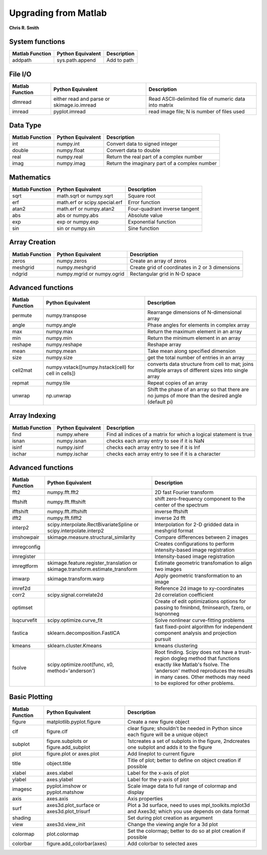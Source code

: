 Upgrading from Matlab
=====================
**Chris R. Smith**

System functions
----------------
+------------------+-------------------+-------------+
| Matlab Function  | Python Equivalent | Description |
+==================+===================+=============+
| addpath          | sys.path.append   | Add to path |
+------------------+-------------------+-------------+

File I/O
--------
+-----------------+--------------------------------------------+-------------------------------------------------------+
| Matlab Function | Python Equivalent                          | Description                                           |
+=================+============================================+=======================================================+
| dlmread         | either read and parse or skimage.io.imread | Read ASCII-delimited file of numeric data into matrix |
+-----------------+--------------------------------------------+-------------------------------------------------------+
| imread          | pyplot.imread                              | read image file; N is number of files used            |
+-----------------+--------------------------------------------+-------------------------------------------------------+

Data Type
---------
+-----------------+-------------------+-----------------------------------------------+
| Matlab Function | Python Equivalent | Description                                   |
+=================+===================+===============================================+
| int             | numpy.int         | Convert data to signed integer                |
+-----------------+-------------------+-----------------------------------------------+
| double          | numpy.float       | Convert data to double                        |
+-----------------+-------------------+-----------------------------------------------+
| real            | numpy.real        | Return the real part of a complex number      |
+-----------------+-------------------+-----------------------------------------------+
| imag            | numpy.imag        | Return the imaginary part of a complex number |
+-----------------+-------------------+-----------------------------------------------+

Mathematics
-----------
+------------------+-------------------------------+-------------------------------+
| Matlab Function  | Python Equivalent             | Description                   |
+==================+===============================+===============================+
| sqrt             | math.sqrt or numpy.sqrt       | Square root                   |
+------------------+-------------------------------+-------------------------------+
| erf              | math.erf or scipy.special.erf | Error function                |
+------------------+-------------------------------+-------------------------------+
| atan2            | math.erf or numpy.atan2       | Four-quadrant inverse tangent |
+------------------+-------------------------------+-------------------------------+
| abs              | abs or numpy.abs              | Absolute value                |
+------------------+-------------------------------+-------------------------------+
| exp              | exp or numpy.exp              | Exponential function          |
+------------------+-------------------------------+-------------------------------+
| sin              | sin or numpy.sin              | Sine function                 |
+------------------+-------------------------------+-------------------------------+

Array Creation
--------------
+-----------------+----------------------------+-------------------------------------------------+
| Matlab Function | Python Equivalent          | Description                                     |
+=================+============================+=================================================+
| zeros           | numpy.zeros                | Create an array of zeros                        |
+-----------------+----------------------------+-------------------------------------------------+
| meshgrid        | numpy.meshgrid             | Create grid of coordinates in 2 or 3 dimensions |
+-----------------+----------------------------+-------------------------------------------------+
| ndgrid          | numpy.mgrid or numpy.ogrid | Rectangular grid in N-D space                   |
+-----------------+----------------------------+-------------------------------------------------+

Advanced functions
------------------
+-----------------+------------------------------------------------------+------------------------------------------------------------------------------------------------------+
| Matlab Function | Python Equivalent                                    | Description                                                                                          |
+=================+======================================================+======================================================================================================+
| permute         | numpy.transpose                                      | Rearrange dimensions of N-dimensional array                                                          |
+-----------------+------------------------------------------------------+------------------------------------------------------------------------------------------------------+
| angle           | numpy.angle                                          | Phase angles for elements in complex array                                                           |
+-----------------+------------------------------------------------------+------------------------------------------------------------------------------------------------------+
| max             | numpy.max                                            | Return the maximum element in an array                                                               |
+-----------------+------------------------------------------------------+------------------------------------------------------------------------------------------------------+
| min             | numpy.min                                            | Return the minimum element in an array                                                               |
+-----------------+------------------------------------------------------+------------------------------------------------------------------------------------------------------+
| reshape         | numpy.reshape                                        | Reshape array                                                                                        |
+-----------------+------------------------------------------------------+------------------------------------------------------------------------------------------------------+
| mean            | numpy.mean                                           | Take mean along specified dimension                                                                  |
+-----------------+------------------------------------------------------+------------------------------------------------------------------------------------------------------+
| size            | numpy.size                                           | get the total number of entries in an array                                                          |
+-----------------+------------------------------------------------------+------------------------------------------------------------------------------------------------------+
| cell2mat        | numpy.vstack([numpy.hstack(cell) for cell in cells]) | converts data structure from cell to mat; joins multiple arrays of different sizes into single array |
+-----------------+------------------------------------------------------+------------------------------------------------------------------------------------------------------+
| repmat          | numpy.tile                                           | Repeat copies of an array                                                                            |
+-----------------+------------------------------------------------------+------------------------------------------------------------------------------------------------------+
| unwrap          | np.unwrap                                            | Shift the phase of an array so that there are no jumps of more than the desired angle (default pi)   |
+-----------------+------------------------------------------------------+------------------------------------------------------------------------------------------------------+

Array Indexing
--------------
+-----------------+-------------------+--------------------------------------------------------------------+
| Matlab Function | Python Equivalent | Description                                                        |
+=================+===================+====================================================================+
| find            | numpy.where       | Find all indices of a matrix for which a logical statement is true |
+-----------------+-------------------+--------------------------------------------------------------------+
| isnan           | numpy.isnan       | checks each array entry to see if it is NaN                        |
+-----------------+-------------------+--------------------------------------------------------------------+
| isinf           | numpy.isinf       | checks each array entry to see if it is Inf                        |
+-----------------+-------------------+--------------------------------------------------------------------+
| ischar          | numpy.ischar      | checks each array entry to see if it is a character                |
+-----------------+-------------------+--------------------------------------------------------------------+

Advanced functions
------------------
+-----------------+------------------------------------------------------------------------------+--------------------------------------------------------------------------------------------------------------------------------------------------------------------------------------------------------------------------------------+
| Matlab Function | Python Equivalent                                                            | Description                                                                                                                                                                                                                          |
+=================+==============================================================================+======================================================================================================================================================================================================================================+
| fft2            | numpy.fft.fft2                                                               | 2D fast Fourier transform                                                                                                                                                                                                            |
+-----------------+------------------------------------------------------------------------------+--------------------------------------------------------------------------------------------------------------------------------------------------------------------------------------------------------------------------------------+
| fftshift        | numpy.fft.fftshift                                                           | shift zero-frequency component to the center of the spectrum                                                                                                                                                                         |
+-----------------+------------------------------------------------------------------------------+--------------------------------------------------------------------------------------------------------------------------------------------------------------------------------------------------------------------------------------+
| ifftshift       | numpy.fft.ifftshift                                                          | inverse fftshift                                                                                                                                                                                                                     |
+-----------------+------------------------------------------------------------------------------+--------------------------------------------------------------------------------------------------------------------------------------------------------------------------------------------------------------------------------------+
| ifft2           | numpy.fft.fifft2                                                             | inverse 2d fft                                                                                                                                                                                                                       |
+-----------------+------------------------------------------------------------------------------+--------------------------------------------------------------------------------------------------------------------------------------------------------------------------------------------------------------------------------------+
| interp2         | scipy.interpolate.RectBivariateSpline or scipy.interpolate.interp2           | Interpolation for 2-D gridded data in meshgrid format                                                                                                                                                                                |
+-----------------+------------------------------------------------------------------------------+--------------------------------------------------------------------------------------------------------------------------------------------------------------------------------------------------------------------------------------+
| imshowpair      | skimage.measure.structural_similarity                                        | Compare differences between 2 images                                                                                                                                                                                                 |
+-----------------+------------------------------------------------------------------------------+--------------------------------------------------------------------------------------------------------------------------------------------------------------------------------------------------------------------------------------+
| imregconfig     |                                                                              | Creates configurations to perform intensity-based image registration                                                                                                                                                                 |
+-----------------+------------------------------------------------------------------------------+--------------------------------------------------------------------------------------------------------------------------------------------------------------------------------------------------------------------------------------+
| imregister      |                                                                              | Intensity-based image registration                                                                                                                                                                                                   |
+-----------------+------------------------------------------------------------------------------+--------------------------------------------------------------------------------------------------------------------------------------------------------------------------------------------------------------------------------------+
| imregtform      | skimage.feature.register_translation or skimage.transform.estimate_transform | Estimate geometric transfomation to align two images                                                                                                                                                                                 |
+-----------------+------------------------------------------------------------------------------+--------------------------------------------------------------------------------------------------------------------------------------------------------------------------------------------------------------------------------------+
| imwarp          | skimage.transform.warp                                                       | Apply geometric transformation to an image                                                                                                                                                                                           |
+-----------------+------------------------------------------------------------------------------+--------------------------------------------------------------------------------------------------------------------------------------------------------------------------------------------------------------------------------------+
| imref2d         |                                                                              | Reference 2d image to xy-coordinates                                                                                                                                                                                                 |
+-----------------+------------------------------------------------------------------------------+--------------------------------------------------------------------------------------------------------------------------------------------------------------------------------------------------------------------------------------+
| corr2           | scipy.signal.correlate2d                                                     | 2d correlation coefficient                                                                                                                                                                                                           |
+-----------------+------------------------------------------------------------------------------+--------------------------------------------------------------------------------------------------------------------------------------------------------------------------------------------------------------------------------------+
| optimset        |                                                                              | Create of edit optimizations options for passing to fminbnd, fminsearch, fzero, or lsqnonneg                                                                                                                                         |
+-----------------+------------------------------------------------------------------------------+--------------------------------------------------------------------------------------------------------------------------------------------------------------------------------------------------------------------------------------+
| lsqcurvefit     | scipy.optimize.curve_fit                                                     | Solve nonlinear curve-fitting problems                                                                                                                                                                                               |
+-----------------+------------------------------------------------------------------------------+--------------------------------------------------------------------------------------------------------------------------------------------------------------------------------------------------------------------------------------+
| fastica         | sklearn.decomposition.FastICA                                                | fast fixed-point algorithm for independent component analysis and projection pursuit                                                                                                                                                 |
+-----------------+------------------------------------------------------------------------------+--------------------------------------------------------------------------------------------------------------------------------------------------------------------------------------------------------------------------------------+
| kmeans          | sklearn.cluster.Kmeans                                                       | kmeans clustering                                                                                                                                                                                                                    |
+-----------------+------------------------------------------------------------------------------+--------------------------------------------------------------------------------------------------------------------------------------------------------------------------------------------------------------------------------------+
| fsolve          | scipy.optimize.root(func, x0, method='anderson')                             | Root finding.  Scipy does not have a trust-region dogleg method that functions exactly like Matlab's fsolve.  The 'anderson' method reproduces the results in many cases.  Other methods may need to be explored for other problems. |
+-----------------+------------------------------------------------------------------------------+--------------------------------------------------------------------------------------------------------------------------------------------------------------------------------------------------------------------------------------+

Basic Plotting
--------------
+-----------------+--------------------------------------------+-------------------------------------------------------------------------------------------------------+
| Matlab Function | Python Equivalent                          | Description                                                                                           |
+=================+============================================+=======================================================================================================+
| figure          | matplotlib.pyplot.figure                   | Create a new figure object                                                                            |
+-----------------+--------------------------------------------+-------------------------------------------------------------------------------------------------------+
| clf             | figure.clf                                 | clear figure; shouldn't be needed in Python since each figure will be a unique object                 |
+-----------------+--------------------------------------------+-------------------------------------------------------------------------------------------------------+
| subplot         | figure.subplots or figure.add_subplot      | 1stcreates a set of subplots in the figure, 2ndcreates one subplot and adds it to the figure          |
+-----------------+--------------------------------------------+-------------------------------------------------------------------------------------------------------+
| plot            | figure.plot or axes.plot                   | Add lineplot to current figure                                                                        |
+-----------------+--------------------------------------------+-------------------------------------------------------------------------------------------------------+
| title           | object.title                               | Title of plot; better to define on object creation if possible                                        |
+-----------------+--------------------------------------------+-------------------------------------------------------------------------------------------------------+
| xlabel          | axes.xlabel                                | Label for the x-axis of plot                                                                          |
+-----------------+--------------------------------------------+-------------------------------------------------------------------------------------------------------+
| ylabel          | axes.ylabel                                | Label for the y-axis of plot                                                                          |
+-----------------+--------------------------------------------+-------------------------------------------------------------------------------------------------------+
| imagesc         | pyplot.imshow or pyplot.matshow            | Scale image data to full range of colormap and display                                                |
+-----------------+--------------------------------------------+-------------------------------------------------------------------------------------------------------+
| axis            | axes.axis                                  | Axis properties                                                                                       |
+-----------------+--------------------------------------------+-------------------------------------------------------------------------------------------------------+
| surf            | axes3d.plot_surface or axes3d.plot_trisurf | Plot a 3d surface, need to uses mpl_toolkits.mplot3d and Axes3d; which you use depends on data format |
+-----------------+--------------------------------------------+-------------------------------------------------------------------------------------------------------+
| shading         |                                            | Set during plot creation as argument                                                                  |
+-----------------+--------------------------------------------+-------------------------------------------------------------------------------------------------------+
| view            | axes3d.view_init                           | Change the viewing angle for a 3d plot                                                                |
+-----------------+--------------------------------------------+-------------------------------------------------------------------------------------------------------+
| colormap        | plot.colormap                              | Set the colormap; better to do so at plot creation if possible                                        |
+-----------------+--------------------------------------------+-------------------------------------------------------------------------------------------------------+
| colorbar        | figure.add_colorbar(axes)                  | Add colorbar to selected axes                                                                         |
+-----------------+--------------------------------------------+-------------------------------------------------------------------------------------------------------+
